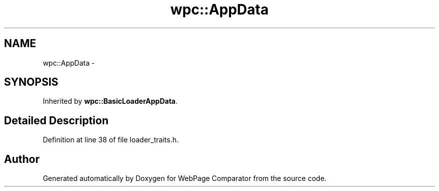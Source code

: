 .TH "wpc::AppData" 3 "Wed Aug 6 2014" "Version 1.0.0" "WebPage Comparator" \" -*- nroff -*-
.ad l
.nh
.SH NAME
wpc::AppData \- 
.SH SYNOPSIS
.br
.PP
.PP
Inherited by \fBwpc::BasicLoaderAppData\fP\&.
.SH "Detailed Description"
.PP 
Definition at line 38 of file loader_traits\&.h\&.

.SH "Author"
.PP 
Generated automatically by Doxygen for WebPage Comparator from the source code\&.

